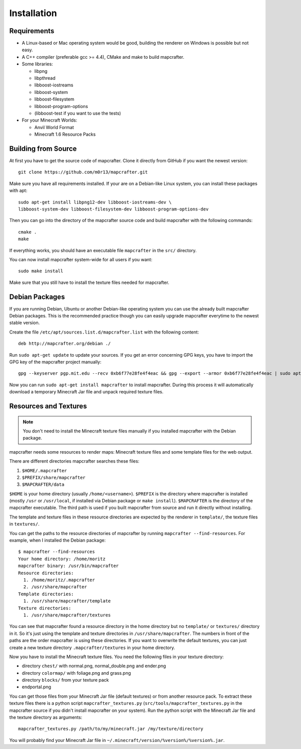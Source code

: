 ============
Installation
============

Requirements
============

* A Linux-based or Mac operating system would be good, 
  building the renderer on Windows is possible but not easy.
* A C++ compiler (preferable gcc >= 4.4), CMake and make to build mapcrafter.
* Some libraries:

  * libpng
  * libpthread
  * libboost-iostreams
  * libboost-system
  * libboost-filesystem
  * libboost-program-options
  * (libboost-test if you want to use the tests)
* For your Minecraft Worlds:

  * Anvil World Format
  * Minecraft 1.6 Resource Packs

Building from Source
====================

At first you have to get the source code of mapcrafter.  Clone it directly from
GitHub if you want the newest version::

    git clone https://github.com/m0r13/mapcrafter.git

Make sure you have all requirements installed. If your are on a Debian-like
Linux system, you can install these packages with apt::

    sudo apt-get install libpng12-dev libboost-iostreams-dev \
    libboost-system-dev libboost-filesystem-dev libboost-program-options-dev

Then you can go into the directory of the mapcrafter source code and build
mapcrafter with the following commands::

    cmake .
    make

If everything works, you should have an executable file ``mapcrafter`` in the
``src/`` directory.

You can now install mapcrafter system-wide for all users if you want::

    sudo make install

Make sure that you still have to install the texture files needed for mapcrafter.

Debian Packages
===============

If you are running Debian, Ubuntu or another Debian-like operating system you
can use the already built mapcrafter Debian packages.  This is the recommended
practice though you can easily upgrade mapcrafter everytime to the newest
stable version.

Create the file ``/etc/apt/sources.list.d/mapcrafter.list`` with the 
following content::

    deb http://mapcrafter.org/debian ./

Run ``sudo apt-get update`` to update your sources. If you get an error
concerning GPG keys, you have to import the GPG key of the mapcrafter project
manually::

    gpg --keyserver pgp.mit.edu --recv 0xb6f77e28fe4f4eac && gpg --export --armor 0xb6f77e28fe4f4eac | sudo apt-key add -

Now you can run ``sudo apt-get install mapcrafter`` to install mapcrafter.
During this process it will automatically download a temporary Minecraft Jar
file and unpack required texture files.

.. _resources_textures:

Resources and Textures
======================

.. note::

    You don't need to install the Minecraft texture files manually if you
    installed mapcrafter with the Debian package.

mapcrafter needs some resources to render maps: Minecraft texture files and
some template files for the web output.

There are different directories mapcrafter searches these files:

1. ``$HOME/.mapcrafter``
2. ``$PREFIX/share/mapcrafter``
3. ``$MAPCRAFTER/data``

``$HOME`` is your home directory (usually ``/home/<username>``).  ``$PREFIX``
is the directory where mapcrafter is installed (mostly ``/usr`` or
``/usr/local``, if installed via Debian package or ``make install``).
``$MAPCRAFTER`` is the directory of the mapcrafter executable. The third path
is used if you built mapcrafter from source and run it directly without
installing.

The template and texture files in these resource directories are expected by
the renderer in ``template/``, the texture files in ``textures/``.

You can get the paths to the resource directories of mapcrafter by running
``mapcrafter --find-resources``. For example, when I installed the Debian
package::

    $ mapcrafter --find-resources
    Your home directory: /home/moritz
    mapcrafter binary: /usr/bin/mapcrafter
    Resource directories:
      1. /home/moritz/.mapcrafter
      2. /usr/share/mapcrafter
    Template directories:
      1. /usr/share/mapcrafter/template
    Texture directories:
      1. /usr/share/mapcrafter/textures

You can see that mapcrafter found a resource directory in the home directory
but no ``template/`` or ``textures/`` directory in it. So it's just using the
template and texture directories in ``/usr/share/mapcrafter``. The numbers in
front of the paths are the order mapcrafter is using these directories.  If you
want to overwrite the default textures, you can just create a new texture
directory ``.mapcrafter/textures`` in your home directory.

Now you have to install the Minecraft texture files. You need the following
files in your texture directory:

* directory ``chest/`` with normal.png, normal_double.png and ender.png 
* directory ``colormap/`` with foliage.png and grass.png
* directory ``blocks/`` from your texture pack
* endportal.png

You can get those files from your Minecraft Jar file (default textures) or from
another resource pack. To extract these texture files there is a python script
``mapcrafter_textures.py`` (``src/tools/mapcrafter_textures.py`` in the
mapcrafter source if you didn't install mapcrafter on your system). Run the
python script with the Minecraft Jar file and the texture directory as
arguments::

    mapcrafter_textures.py /path/to/my/minecraft.jar /my/texture/directory

You will probably find your Minecraft Jar file in
``~/.minecraft/version/%version%/%version%.jar``.
